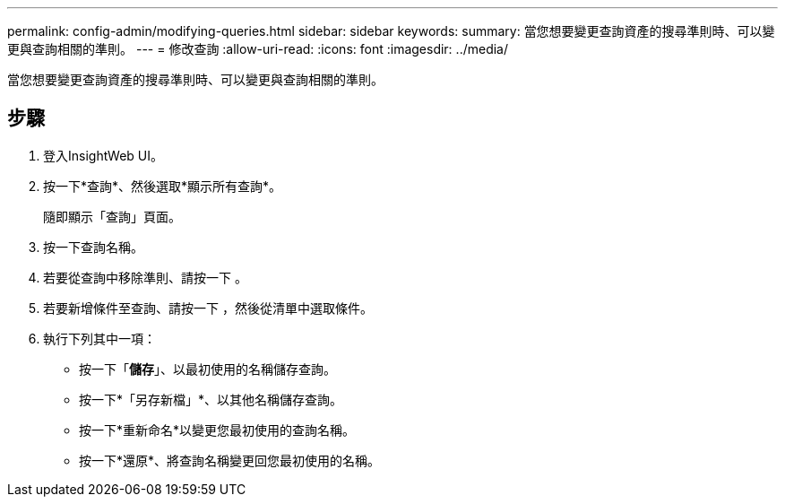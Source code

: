 ---
permalink: config-admin/modifying-queries.html 
sidebar: sidebar 
keywords:  
summary: 當您想要變更查詢資產的搜尋準則時、可以變更與查詢相關的準則。 
---
= 修改查詢
:allow-uri-read: 
:icons: font
:imagesdir: ../media/


[role="lead"]
當您想要變更查詢資產的搜尋準則時、可以變更與查詢相關的準則。



== 步驟

. 登入InsightWeb UI。
. 按一下*查詢*、然後選取*顯示所有查詢*。
+
隨即顯示「查詢」頁面。

. 按一下查詢名稱。
. 若要從查詢中移除準則、請按一下 image:../media/trash-can-query.gif[""]。
. 若要新增條件至查詢、請按一下 image:../media/more-button.gif[""]，然後從清單中選取條件。
. 執行下列其中一項：
+
** 按一下「*儲存*」、以最初使用的名稱儲存查詢。
** 按一下*「另存新檔」*、以其他名稱儲存查詢。
** 按一下*重新命名*以變更您最初使用的查詢名稱。
** 按一下*還原*、將查詢名稱變更回您最初使用的名稱。



